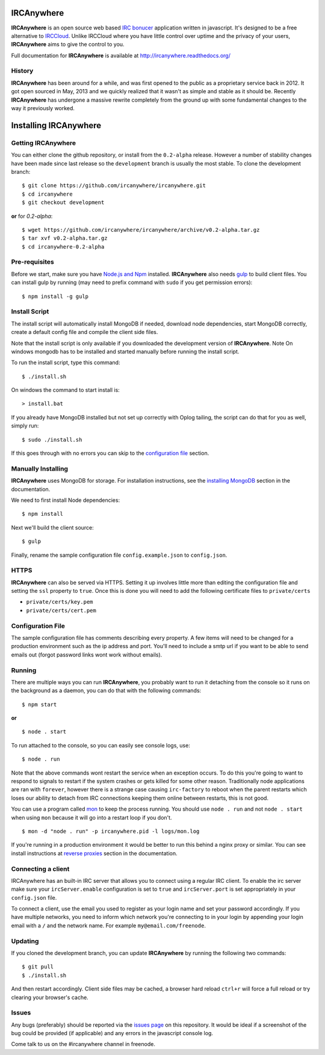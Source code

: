 IRCAnywhere |TravisBuild|
===========

**IRCAnywhere** is an open source web based `IRC bonucer`_  application written in javascript. It's designed to be a free alternative to IRCCloud_. Unlike IRCCloud where you have little control over uptime and the privacy of your users, **IRCAnywhere** aims to give the control to you.

.. image:: http://ircanywhere.com/img/banner1.png

Full documentation for **IRCAnywhere** is available at `http://ircanywhere.readthedocs.org/`_

History
~~~~~~~

**IRCAnywhere** has been around for a while, and was first opened to the public as a proprietary service back in 2012. It got open sourced in May, 2013 and we quickly realized that it wasn't as simple and stable as it should be. Recently **IRCAnywhere** has undergone a massive rewrite completely from the ground up with some fundamental changes to the way it previously worked.

Installing IRCAnywhere
======================

Getting IRCAnywhere
~~~~~~~~~~~~~~~~~~~

You can either clone the github repository, or install from the ``0.2-alpha`` release. However a number of stability changes have been made since last release so the ``development`` branch is usually the most stable. To clone the development branch: ::

    $ git clone https://github.com/ircanywhere/ircanywhere.git
    $ cd ircanywhere
    $ git checkout development

**or** for `0.2-alpha`: ::

    $ wget https://github.com/ircanywhere/ircanywhere/archive/v0.2-alpha.tar.gz
    $ tar xvf v0.2-alpha.tar.gz
    $ cd ircanywhere-0.2-alpha

Pre-requisites
~~~~~~~~~~~~~~

Before we start, make sure you have `Node.js and Npm`_ installed. **IRCAnywhere** also needs gulp_ to build client files. You can install gulp by running (may need to prefix command with ``sudo`` if you get permission errors): ::

    $ npm install -g gulp

Install Script
~~~~~~~~~~~~~~

The install script will automatically install MongoDB if needed, download node dependencies, start MongoDB correctly, create a default config file and compile the client side files.

Note that the install script is only available if you downloaded the development version of **IRCAnywhere**.
Note On windows mongodb has to be installed and started manually before running the install script.

To run the install script, type this command: ::

    $ ./install.sh
    
On windows the command to start install is: ::
    
    > install.bat
    
If you already have MongoDB installed but not set up correctly with Oplog tailing, the script can do that for you as well, simply run: ::

    $ sudo ./install.sh

If this goes through with no errors you can skip to the `configuration file`_ section.

Manually Installing
~~~~~~~~~~~~~~~~~~~

**IRCAnywhere** uses MongoDB for storage. For installation instructions, see the `installing MongoDB`_ section in the documentation.

We need to first install Node dependencies: ::

    $ npm install

Next we'll build the client source: ::

    $ gulp

Finally, rename the sample configuration file ``config.example.json`` to ``config.json``.

HTTPS
~~~~~

**IRCAnywhere** can also be served via HTTPS. Setting it up involves little more than editing the configuration file and setting the ``ssl`` property to ``true``. Once this is done you will need to add the following certificate files to ``private/certs``

* ``private/certs/key.pem``
* ``private/certs/cert.pem``

Configuration File
~~~~~~~~~~~~~~~~~~

The sample configuration file has comments describing every property. A few items will need to be changed for a production environment such as the ip address and port. You'll need to include a smtp url if you want to be able to send emails out (forgot password links wont work without emails).

Running
~~~~~~~

There are multiple ways you can run **IRCAnywhere**, you probably want to run it detaching from the console so it runs on the background as a daemon, you can do that with the following commands: ::

    $ npm start

**or** ::

    $ node . start

To run attached to the console, so you can easily see console logs, use: ::

    $ node . run

Note that the above commands wont restart the service when an exception occurs. To do this you're going to want to respond to signals to restart if the system crashes or gets killed for some other reason. Traditionally node applications are ran with ``forever``, however there is a strange case causing ``irc-factory`` to reboot when the parent restarts which loses our ability to detach from IRC connections keeping them online between restarts, this is not good.

You can use a program called mon_ to keep the process running. You should use ``node . run`` and not ``node . start`` when using ``mon`` because it will go into a restart loop if you don't. ::

    $ mon -d "node . run" -p ircanywhere.pid -l logs/mon.log

If you're running in a production environment it would be better to run this behind a nginx proxy or similar. You can see install instructions at `reverse proxies`_ section in the documentation.

Connecting a client
~~~~~~~~~~~~~~~~~~~

IRCAnywhere has an built-in IRC server that allows you to connect using a regular IRC client. To enable the irc server make sure your ``ircServer.enable`` configuration is set to ``true`` and ``ircServer.port`` is set appropriately in your ``config.json`` file.

To connect a client, use the email you used to register as your login name and set your password accordingly. If you have multiple networks, you need to inform which network you're connecting to in your login by appending your login email with a ``/`` and the network name. For example ``my@email.com/freenode``.

Updating
~~~~~~~~

If you cloned the development branch, you can update **IRCAnywhere** by running the following two commands: ::

	$ git pull
	$ ./install.sh

And then restart accordingly. Client side files may be cached, a browser hard reload ``ctrl+r`` will force a full reload or try clearing your browser's cache.

Issues
~~~~~~

Any bugs (preferably) should be reported via the `issues page`_ on this repository. It would be ideal if a screenshot of the bug could be provided (if applicable) and any errors in the javascript console log.

Come talk to us on the #ircanywhere channel in freenode.

.. _`IRC bonucer`: http://en.wikipedia.org/wiki/BNC_%28software%29#IRC
.. _`configuration file`: #configuration-file
.. _IRCCloud: https://www.irccloud.com
.. _http://ircanywhere.readthedocs.org/: http://ircanywhere.readthedocs.org/
.. _`Node.js and Npm`: http://ircanywhere.readthedocs.org/en/latest/pre_requirements.html#installing-node-js-and-npm
.. _mon: https://github.com/visionmedia/mon
.. _`issues page`: https://github.com/ircanywhere/ircanywhere/issues
.. _`reverse proxies`: http://ircanywhere.readthedocs.org/en/latest/reverse_proxies.html
.. _gulp: http://gulpjs.com/
.. _`installing MongoDB`: http://ircanywhere.readthedocs.org/en/latest/pre_requirements.html#installing-mongodb
.. |TravisBuild| image:: https://travis-ci.org/ircanywhere/ircanywhere.svg?branch=development
    :target: https://travis-ci.org/ircanywhere/ircanywhere
